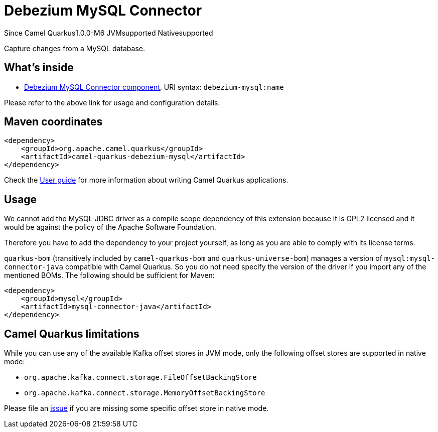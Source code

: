 // Do not edit directly!
// This file was generated by camel-quarkus-maven-plugin:update-extension-doc-page

[[debezium-mysql]]
= Debezium MySQL Connector

[.badges]
[.badge-key]##Since Camel Quarkus##[.badge-version]##1.0.0-M6## [.badge-key]##JVM##[.badge-supported]##supported## [.badge-key]##Native##[.badge-supported]##supported##

Capture changes from a MySQL database.

== What's inside

* https://camel.apache.org/components/latest/debezium-mysql-component.html[Debezium MySQL Connector component], URI syntax: `debezium-mysql:name`

Please refer to the above link for usage and configuration details.

== Maven coordinates

[source,xml]
----
<dependency>
    <groupId>org.apache.camel.quarkus</groupId>
    <artifactId>camel-quarkus-debezium-mysql</artifactId>
</dependency>
----

Check the xref:user-guide/index.adoc[User guide] for more information about writing Camel Quarkus applications.

== Usage

We cannot add the MySQL JDBC driver as a compile scope dependency of this extension because it is GPL2 licensed and it
would be against the policy of the Apache Software Foundation.

Therefore you have to add the dependency to your project yourself, as long as you are able to comply with its license
terms.

`quarkus-bom` (transitively included by `camel-quarkus-bom` and `quarkus-universe-bom`) manages a version
of `mysql:mysql-connector-java` compatible with Camel Quarkus. So you do not need specify the version of the
driver if you import any of the mentioned BOMs. The following should be sufficient for Maven:

[source,xml]
----
<dependency>
    <groupId>mysql</groupId>
    <artifactId>mysql-connector-java</artifactId>
</dependency>
----


== Camel Quarkus limitations

While you can use any of the available Kafka offset stores in JVM mode, only the following offset stores are supported
in native mode:

* `org.apache.kafka.connect.storage.FileOffsetBackingStore`
* `org.apache.kafka.connect.storage.MemoryOffsetBackingStore`

Please file an https://github.com/apache/camel-quarkus/issues/new[issue] if you are missing some specific offset store
in native mode.

